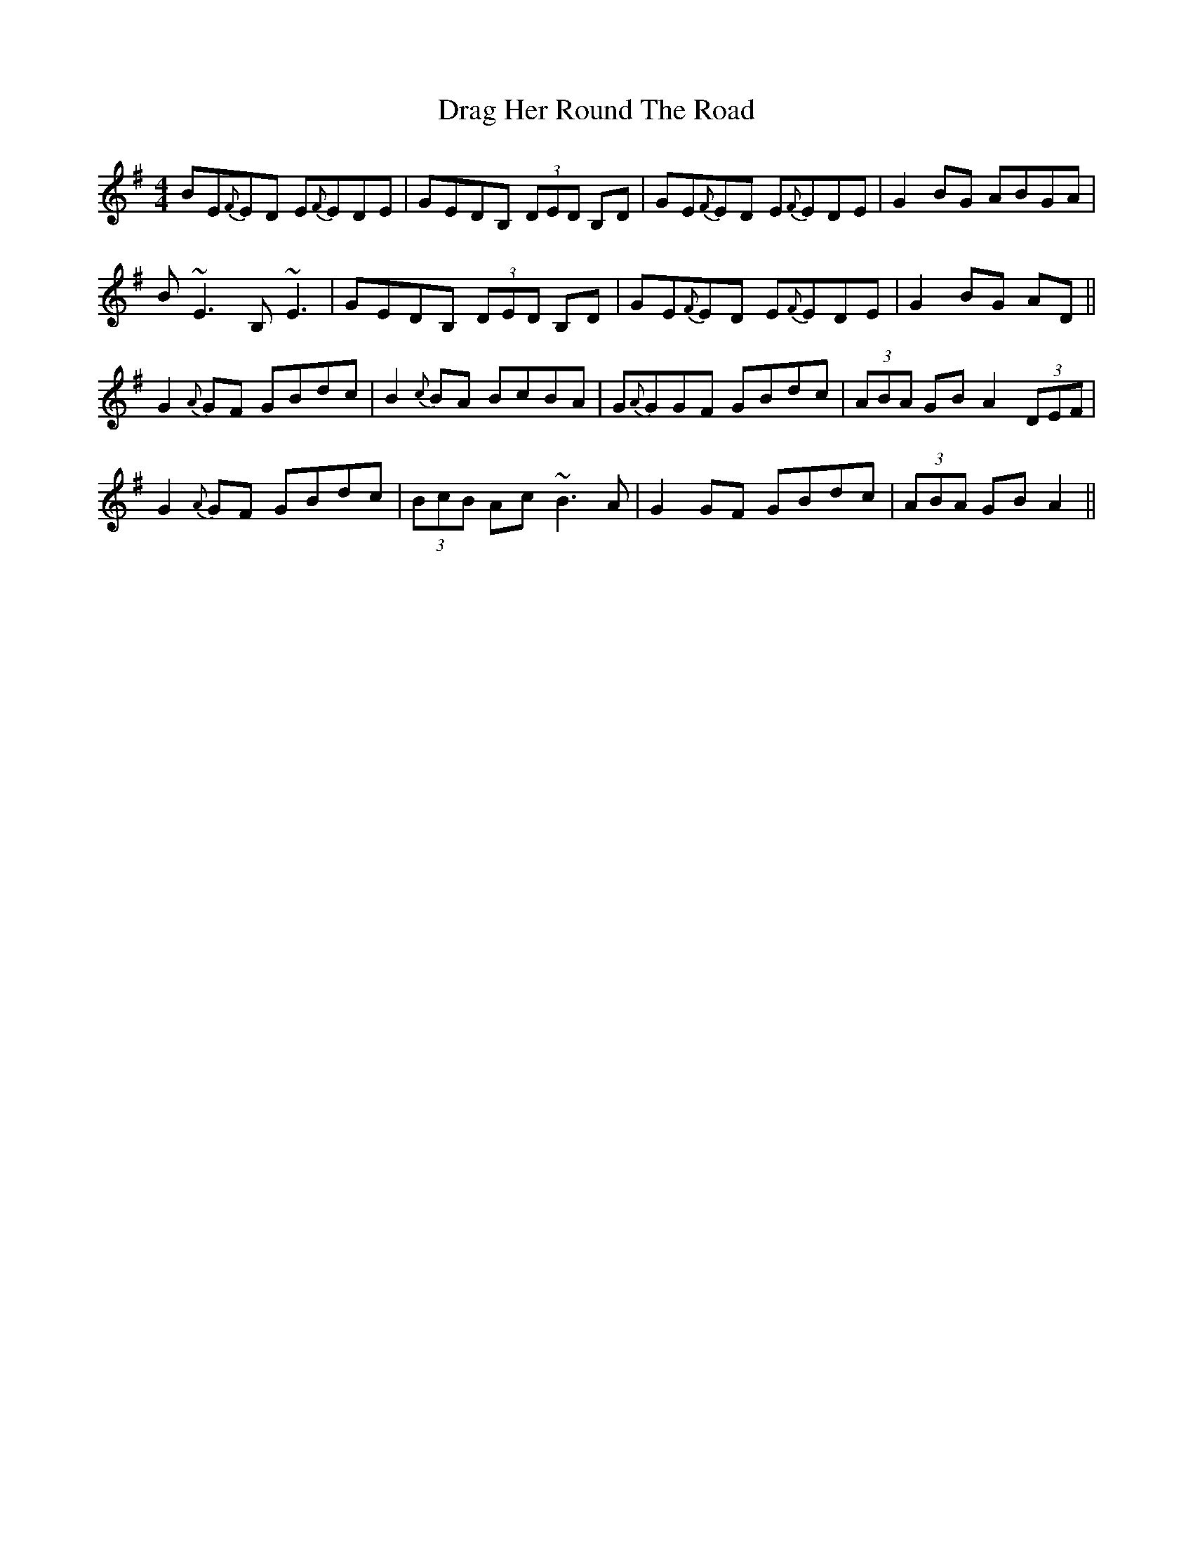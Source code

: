 X: 5
T: Drag Her Round The Road
Z: ceolachan
S: https://thesession.org/tunes/1148#setting14417
R: reel
M: 4/4
L: 1/8
K: Emin
BE{F}ED E{F}EDE | GEDB, (3DED B,D | GE{F}ED E{F}EDE | G2 BG ABGA |B~E3 B,~E3 | GEDB, (3DED B,D | GE{F}ED E{F}EDE | G2 BG AD ||G2 {A}GF GBdc | B2 {c}BA BcBA | G{A}GGF GBdc | (3ABA GB A2 (3DEF |G2 {A}GF GBdc | (3BcB Ac ~B3 A | G2 GF GBdc | (3ABA GB A2 ||
